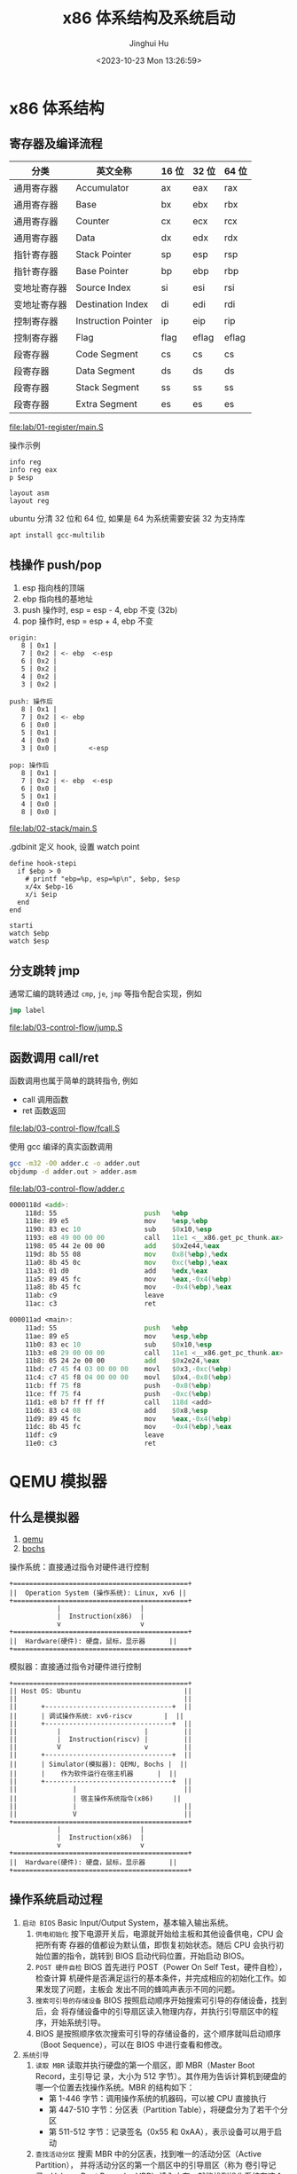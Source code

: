 #+TITLE: x86 体系结构及系统启动
#+AUTHOR: Jinghui Hu
#+EMAIL: hujinghui@buaa.edu.cn
#+DATE: <2023-10-23 Mon 13:26:59>
#+STARTUP: overview num indent

* x86 体系结构
** 寄存器及编译流程
| 分类         | 英文全称            | 16 位 | 32 位 | 64 位 |
|--------------+---------------------+-------+-------+-------|
| 通用寄存器   | Accumulator         | ax    | eax   | rax   |
| 通用寄存器   | Base                | bx    | ebx   | rbx   |
| 通用寄存器   | Counter             | cx    | ecx   | rcx   |
| 通用寄存器   | Data                | dx    | edx   | rdx   |
| 指针寄存器   | Stack Pointer       | sp    | esp   | rsp   |
| 指针寄存器   | Base Pointer        | bp    | ebp   | rbp   |
| 变地址寄存器 | Source Index        | si    | esi   | rsi   |
| 变地址寄存器 | Destination Index   | di    | edi   | rdi   |
| 控制寄存器   | Instruction Pointer | ip    | eip   | rip   |
| 控制寄存器   | Flag                | flag  | eflag | eflag |
| 段寄存器     | Code Segment        | cs    | cs    | cs    |
| 段寄存器     | Data Segment        | ds    | ds    | ds    |
| 段寄存器     | Stack Segment       | ss    | ss    | ss    |
| 段寄存器     | Extra Segment       | es    | es    | es    |

[[file:lab/01-register/main.S]]

操作示例
#+BEGIN_EXAMPLE
  info reg
  info reg eax
  p $esp

  layout asm
  layout reg
#+END_EXAMPLE

ubuntu 分清 32 位和 64 位, 如果是 64 为系统需要安装 32 为支持库
#+BEGIN_SRC sh
  apt install gcc-multilib
#+END_SRC

** 栈操作 push/pop
1. esp 指向栈的顶端
2. ebp 指向栈的基地址
3. push 操作时, esp = esp - 4, ebp 不变 (32b)
4. pop 操作时,  esp = esp + 4, ebp 不变

#+BEGIN_EXAMPLE
  origin:
     8 | 0x1 |
     7 | 0x2 | <- ebp  <-esp
     6 | 0x2 |
     5 | 0x2 |
     4 | 0x2 |
     3 | 0x2 |

  push: 操作后
     8 | 0x1 |
     7 | 0x2 | <- ebp
     6 | 0x0 |
     5 | 0x1 |
     4 | 0x0 |
     3 | 0x0 |        <-esp

  pop: 操作后
     8 | 0x1 |
     7 | 0x2 | <- ebp  <-esp
     6 | 0x0 |
     5 | 0x1 |
     4 | 0x0 |
     8 | 0x0 |
#+END_EXAMPLE

[[file:lab/02-stack/main.S]]

.gdbinit 定义 hook, 设置 watch point
#+BEGIN_EXAMPLE
  define hook-stepi
    if $ebp > 0
      # printf "ebp=%p, esp=%p\n", $ebp, $esp
      x/4x $ebp-16
      x/i $eip
    end
  end

  starti
  watch $ebp
  watch $esp
#+END_EXAMPLE

** 分支跳转 jmp
通常汇编的跳转通过 ~cmp~, ~je~, ~jmp~ 等指令配合实现，例如
#+BEGIN_SRC asm
  jmp label
#+END_SRC

[[file:lab/03-control-flow/jump.S]]

** 函数调用 call/ret
函数调用也属于简单的跳转指令, 例如
- call 调用函数
- ret 函数返回

[[file:lab/03-control-flow/fcall.S]]

使用 gcc 编译的真实函数调用
#+BEGIN_SRC sh
  gcc -m32 -O0 adder.c -o adder.out
  objdump -d adder.out > adder.asm
#+END_SRC

[[file:lab/03-control-flow/adder.c]]

#+BEGIN_SRC asm
  0000118d <add>:
      118d:	55                      push   %ebp
      118e:	89 e5                   mov    %esp,%ebp
      1190:	83 ec 10                sub    $0x10,%esp
      1193:	e8 49 00 00 00          call   11e1 <__x86.get_pc_thunk.ax>
      1198:	05 44 2e 00 00          add    $0x2e44,%eax
      119d:	8b 55 08                mov    0x8(%ebp),%edx
      11a0:	8b 45 0c                mov    0xc(%ebp),%eax
      11a3:	01 d0                   add    %edx,%eax
      11a5:	89 45 fc                mov    %eax,-0x4(%ebp)
      11a8:	8b 45 fc                mov    -0x4(%ebp),%eax
      11ab:	c9                      leave
      11ac:	c3                      ret

  000011ad <main>:
      11ad:	55                      push   %ebp
      11ae:	89 e5                   mov    %esp,%ebp
      11b0:	83 ec 10                sub    $0x10,%esp
      11b3:	e8 29 00 00 00          call   11e1 <__x86.get_pc_thunk.ax>
      11b8:	05 24 2e 00 00          add    $0x2e24,%eax
      11bd:	c7 45 f4 03 00 00 00    movl   $0x3,-0xc(%ebp)
      11c4:	c7 45 f8 04 00 00 00    movl   $0x4,-0x8(%ebp)
      11cb:	ff 75 f8                push   -0x8(%ebp)
      11ce:	ff 75 f4                push   -0xc(%ebp)
      11d1:	e8 b7 ff ff ff          call   118d <add>
      11d6:	83 c4 08                add    $0x8,%esp
      11d9:	89 45 fc                mov    %eax,-0x4(%ebp)
      11dc:	8b 45 fc                mov    -0x4(%ebp),%eax
      11df:	c9                      leave
      11e0:	c3                      ret
#+END_SRC

* QEMU 模拟器
** 什么是模拟器
1. [[https://www.qemu.org/][qemu]]
2. [[https://bochs.sourceforge.io/][bochs]]

操作系统：直接通过指令对硬件进行控制
#+BEGIN_EXAMPLE
  +============================================+
  ||  Operation System (操作系统): Linux, xv6 ||
  +============================================+
              |                    |
              |  Instruction(x86)  |
              v                    v
  +============================================+
  ||  Hardware(硬件): 硬盘，鼠标，显示器      ||
  +============================================+
#+END_EXAMPLE


模拟器：直接通过指令对硬件进行控制
#+BEGIN_EXAMPLE
  +============================================+
  || Host OS: Ubuntu                          ||
  ||                                          ||
  ||      +--------------------------------+  ||
  ||      | 调试操作系统: xv6-riscv        |  ||
  ||      +--------------------------------+  ||
  ||          |                     |         ||
  ||          |  Instruction(riscv) |         ||
  ||          V                     v         ||
  ||      +--------------------------------+  ||
  ||      | Simulator(模拟器): QEMU, Bochs |  ||
  ||      |    作为软件运行在宿主机器      |  ||
  ||      +--------------------------------+  ||
  ||              |                           ||
  ||              | 宿主操作系统指令(x86)     ||
  ||              |                           ||
  ||              V                           ||
  +============================================+
              |                    |
              |  Instruction(x86)  |
              v                    v
  +============================================+
  ||  Hardware(硬件): 硬盘，鼠标，显示器      ||
  +============================================+
#+END_EXAMPLE

** 操作系统启动过程
1. ~启动 BIOS~ Basic Input/Output System，基本输入输出系统。
   1) =供电初始化= 按下电源开关后，电源就开始给主板和其他设备供电，CPU 会把所有寄
      存器的值都设为默认值，即恢复初始状态。随后 CPU 会执行初始位置的指令，跳转到
      BIOS 启动代码位置，开始启动 BIOS。
   2) =POST 硬件自检= BIOS 首先进行 POST（Power On Self Test，硬件自检），检查计算
      机硬件是否满足运行的基本条件，并完成相应的初始化工作。如果发现了问题，主板会
      发出不同的蜂鸣声表示不同的问题。
   3) =搜索可引导的存储设备= BIOS 按照启动顺序开始搜索可引导的存储设备，找到后，会
      将存储设备中的引导扇区读入物理内存，并执行引导扇区中的程序，开始系统引导。
   4) BIOS 是按照顺序依次搜索可引导的存储设备的，这个顺序就叫启动顺序（Boot
      Sequence），可以在 BIOS 中进行查看和修改。
2. ~系统引导~
   1) =读取 MBR= 读取并执行硬盘的第一个扇区，即 MBR（Master Boot Record，主引导记
      录，大小为 512 字节）。其作用为告诉计算机到硬盘的哪一个位置去找操作系统。MBR
      的结构如下：
      + 第 1-446 字节：调用操作系统的机器码，可以被 CPU 直接执行
      + 第 447-510 字节：分区表（Partition Table），将硬盘分为了若干个分区
      + 第 511-512 字节：记录签名（0x55 和 0xAA），表示设备可以用于启动
   2) =查找活动分区= 搜索 MBR 中的分区表，找到唯一的活动分区（Active Partition），
      并将活动分区的第一个扇区中的引导扇区（称为 卷引导记录，Volume Boot Record，
      VBR）读入内存，就能找到操作系统在这个分区中的位置。然后，计算机就会开始加载
      操作系统了。
3. ~启动系统~ 由于一台计算机中可以安装多个操作系统，所以启动系统时也会有不同的情
   况。当有多个操作系统时，会运行启动管理器（Boot Loader），让用户选择启动操作系
   统； 当只有一个操作系统时，就会直接从激活分区中启动操作系统（当然也可以选择将
   控制权交 给启动管理器，boot loader 可以存在 MBR 中，也可以存在主分区的引导扇
   区中）。
4. ~初始化系统~ 操作系统启动后，控制权就从 boot loader 转交给了操作系统，之后，
   操作系统的内核首先被载入缓存，随后会运行初始化进程进行操作系统的初始化。

至此，整个计算机的启动过程就完成了。

** 普通启动
存储设备
1. 软盘 -fda
2. 硬盘 -hda
3. 光盘介质 -cdrom
#+BEGIN_SRC sh
  man qemu
#+END_SRC

启动 linux 0.11 系统
1. 指定软盘 Image
2. 指定硬盘 hdc-0.11.img
3. -boot a 表示从软盘启动,  man qemu ... /-boot
#+BEGIN_SRC sh
  qemu-system-i386 -boot a -fda Image -hda hdc-0.11.img
#+END_SRC

启动 xv6, 控制系统硬件参数
1. -smp CPU 数据
2. -m   内存大小
3. -nographic 表示不启动图形界面, 无图形界面的常用快捷键如下：
   + =ctrl-a x= 退出 qemu
   + =ctrl-a c= 切换串口
   + =ctrl-a h= 帮助
#+BEGIN_SRC sh
  qemu-system-i386 -smp 2 -m 512 -nographic -hda xv6.img -hdb fs.img
#+END_SRC

另外存储驱动也可以使用下面方法指定
#+BEGIN_SRC sh
  qemu-system-i386 -smp 2 -m 512 -nographic \
      -drive file=fs.img,index=1,media=disk,format=raw \
      -drive file=xv6.img,index=0,media=disk,format=raw
#+END_SRC

** initrd 启动
initrd 全称是 initial RAM disk ，它提供一种让核心可以简单使用 Ramdisk 的能力
1. 格式化一个 Ramdisk
2. 加载文件系统内容到 Ramdisk
3. 将 Ramdisk 作为根文件系统

MINIX 3 的 initrd 启动
#+BEGIN_SRC sh
  cd /data/os/minix/obj.i386/work
  qemu-system-i386 \
      --enable-kvm \
      -m 1G \
      -kernel kernel \
      -append "bootramdisk=1" \
      -initrd "mod01_ds,mod02_rs,mod03_pm,mod04_sched,mod05_vfs,mod06_memory,mod07_tty,mod08_mib,mod09_vm,mod10_pfs,mod11_mfs,mod12_init"
#+END_SRC

Linux 内核启动方式
#+BEGIN_SRC sh
  cd /data/os/x86_64/buildroot-2023.02.5/output/images

  qemu-system-x86_64 \
      -M pc \
      -nographic \
      -kernel bzImage \
      -drive file=rootfs.ext2,if=virtio,format=raw \
      -append "rootwait root=/dev/vda console=tty1 console=ttyS0" \
      -net nic,model=virtio -net user
#+END_SRC

** GDB 调试 XV6
qemu 通过 gdb server 来支持 gdb 调试，启动时需要添加下面选项来开启调试
1. -S 启动时不要立即执行 CPU 指令，等待 c 命令
2. -s 开启 gdb 监听端口 1234, 这样 gdb 可以使用下面命令来链接到 qemu
   #+BEGIN_EXAMPLE
     (gdb) target remote :1234
   #+END_EXAMPLE
3. -s 也可以是 ~-gdb tcp::1234~ 的简写，也可以制定其他端口

以 xv6-public 为例，通过 make qemu-nox-gdb 可以开启调试
#+BEGIN_SRC sh
  sed "s/localhost:1234/localhost:26000/" < .gdbinit.tmpl > .gdbinit
  qemu-system-i386 \
      -nographic -drive file=fs.img,index=1,media=disk,format=raw \
      -drive file=xv6.img,index=0,media=disk,format=raw -smp 2 -m 512 \
      -S -gdb tcp::26000
#+END_SRC

** 模拟器的优缺点
1. 优点
   - 方便快捷，无需重启电脑
   - 可以作为 gdb server 来调试
   - 提供了丰富的调试命令, info regs, info tlb
   - 支持多架构 x86, riscv, arm, mips 等
   - 开源免费
2. 缺点
   - 模拟器性能会有一些损耗

* 编写最小操作系统
** 中断，陷阱和系统调用
中断(Interrupt) 是指 CPU 停下当前的工作任务，去处理其他事情，处理完后回来继续执
行刚才的任务 [[https://stanislavs.org/helppc/idx_interrupt.html][Interrupt Services]]
1. 中断是硬件实现的基础功能
2. x86 架构中有中断描述符表 IDT
3. BIOS 提供了一些基础中断，可以类似函数功能调用
   - 读写磁盘 ~int 0x13~, 其中详细的中断参数见 [[https://stanislavs.org/helppc/int_13-2.html][link]]
   - 输出字符

陷阱(Trap)：是一种有意的，预先安排的异常事件
1. 一般是在编写程序时故意设下的陷阱指令，而后执行到陷阱指令后，CPU 将会调用特定程
   序进行相应的处理，处理结束后返回到陷阱指令的下一条指令
2. 如系统调用，程序调试功能等, 最常见的就是 Linux 系统调用的实现，使用中断指令
   ~int 0x80~

系统调用(System Call) 指操作系统提供给应用的一组 API 函数， Linux 系统调用见

查看 32 位操作系统系统调用号 NR_syscal 文件见
#+BEGIN_EXAMPLE
  /usr/src/linux-headers-5.15.0-87-generic » rg NR_write
  arch/x86/include/generated/uapi/asm/unistd_64.h
  5:#define __NR_write 1
  24:#define __NR_writev 20

  arch/x86/include/generated/uapi/asm/unistd_32.h
  8:#define __NR_write 4
  150:#define __NR_writev 146

  arch/x86/include/generated/uapi/asm/unistd_x32.h
  5:#define __NR_write (__X32_SYSCALL_BIT + 1)
  321:#define __NR_writev (__X32_SYSCALL_BIT + 516)
#+END_EXAMPLE

** 分段
操作系统在对地址空间访问是通过分段实现 (segment)
1. 段使用物理上连续的一块空间
2. 分段的历史
   - 8086 是 16 位地址线
   - 当 cpu 升级到 20 位地址线是会出现问题,
   - 为了兼容, 280 芯片启用来段寄存器 cs, ds, ss, es 寄存器
   - 380 芯片又添加了段寄存器 fs, gs
   - 最终导致了实模式下段寻址模式
   #+BEGIN_EXAMPLE
     真实地址 = 段地址 << 4 + address
                 ^             ^
                 |             |
           存储在段寄存器中   偏移
   #+END_EXAMPLE

在 gas 汇编中对段的描述是 section, 例如
#+BEGIN_SRC asm
  .section .text  # 代码段, 可以简写 .text
  .section .data  # 数据段, 可以简写 .data
#+END_SRC

AT&T 寻址方式
#+BEGIN_QUOTE
  section:disp(base, index, scale)
#+END_QUOTE

#+BEGIN_SRC asm
  %es:msg # 寻址 es 段的 msg
#+END_SRC

** GDT
1. GDT 主要保护以下信息, 总共 64 位, [[https://files.osdev.org/mirrors/geezer/os/pm.htm][link]]
   - base  = low(16) + middle(8) + high(8)
   - limit = low(16) + high(4)
   - flags = (12)
2. GDT 的第一项必须全是 ~0x00~
3. GDT 加载通过 ~lgdt~ 指令

下面是一个初始化的 gdt 内存定义，这里先将代码段和数据段合并在一起
#+BEGIN_SRC asm
  gdt_start: ; don't remove the labels, they're needed to compute sizes and jumps
      ; the GDT starts with a null 8-byte
      dd 0x0 ; 4 byte
      dd 0x0 ; 4 byte

  ; GDT for code segment. base = 0x00000000, length = 0xfffff
  gdt_code:
      dw 0xffff    ; segment length, bits 0-15                    | limit_low(16)
      dw 0x0       ; segment base, bits 0-15                      | base_low(16)
      db 0x0       ; segment base, bits 16-23                     | base_middle(8)
      db 10011010b ; flags (8 bits)                               | flags1(8)
      db 11001111b ; flags (4 bits) + segment length, bits 16-19  | limit_high(4), flags2(4)
      db 0x0       ; segment base, bits 24-31                     | base_high(8)

  gdt_data:
      dw 0xffff
      dw 0x0
      db 0x0
      db 10010010b
      db 11001111b
      db 0x0

  gdt_end:

  ; GDT descriptor, via lgdt [gdt_descriptor]
  gdt_descriptor:
      dw gdt_end - gdt_start - 1 ; size (16 bit), always one less of its true size
      dd gdt_start               ; address (32 bit)

  ; define some constants for later use
  CODE_SEG equ gdt_code - gdt_start
  DATA_SEG equ gdt_data - gdt_start
#+END_SRC

** 实模式到保护模式切换
1. 关闭中断
2. 加载 gdt
3. 设置控制寄存器 ~cr0~
4. 通过远程调整来 flush 流水线
5. 更新所以的段寄存器
6. 更新系统栈
7. 跳转到 32 位指令出执行

#+BEGIN_SRC asm
  ;;; real mode
  [bits 16]
  switch_to_pm:
      cli                         ; 1. disable interrupts
      lgdt [gdt_descriptor]       ; 2. load the GDT descriptor
      mov eax, cr0
      or eax, 0x1                 ; 3. set 32-bit mode bit in cr0
      mov cr0, eax
      jmp CODE_SEG:init_pm        ; 4. far jump by using a different segment

  ;;; protected mode is enabled
  [bits 32]
  init_pm:
      mov ax, DATA_SEG            ; 5. update the segment registers
      mov ds, ax
      mov ss, ax
      mov es, ax
      mov fs, ax
      mov gs, ax

      mov ebp, 0x90000            ; 6. update the stack right at the top of the free space
      mov esp, ebp

      call BEGIN_PM               ; 7. Call a well-known label with useful code
#+END_SRC
